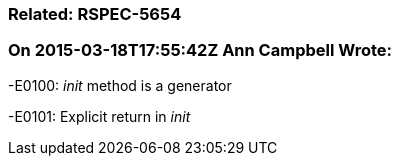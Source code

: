 === Related: RSPEC-5654

=== On 2015-03-18T17:55:42Z Ann Campbell Wrote:
-E0100: __init__ method is a generator

-E0101: Explicit return in __init__



